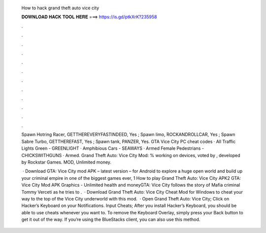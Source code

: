   How to hack grand theft auto vice city
  
  
  
  𝐃𝐎𝐖𝐍𝐋𝐎𝐀𝐃 𝐇𝐀𝐂𝐊 𝐓𝐎𝐎𝐋 𝐇𝐄𝐑𝐄 ===> https://is.gd/ptkXrK?235958
  
  
  
  .
  
  
  
  .
  
  
  
  .
  
  
  
  .
  
  
  
  .
  
  
  
  .
  
  
  
  .
  
  
  
  .
  
  
  
  .
  
  
  
  .
  
  
  
  .
  
  
  
  .
  
  Spawn Hotring Racer, GETTHEREVERYFASTINDEED, Yes ; Spawn limo, ROCKANDROLLCAR, Yes ; Spawn Sabre Turbo, GETTHEREFAST, Yes ; Spawn tank, PANZER, Yes. GTA Vice City PC cheat codes · All Traffic Lights Green - GREENLIGHT · Amphibious Cars - SEAWAYS · Armed Female Pedestrians - CHICKSWITHGUNS · Armed. Grand Theft Auto: Vice City Mod: % working on devices, voted by , developed by Rockstar Games. MOD, Unlimited money.
  
   · Download GTA: Vice City mod APK – latest version – for Android to explore a huge open world and build up your criminal empire in one of the biggest games ever, 1 How to play Grand Theft Auto: Vice City APK2 GTA: Vice City Mod APK Graphics - Unlimited health and moneyGTA: Vice City follows the story of Mafia criminal Tommy Verceti as he tries to .  · Download Grand Theft Auto: Vice City Cheat Mod for Windows to cheat your way to the top of the Vice City underworld with this mod.  · Open Grand Theft Auto: Vice City; Click on Hacker’s Keyboard on your Notifications. Input Cheats; After you install Hacker’s Keyboard, you should be able to use cheats whenever you want to. To remove the Keyboard Overlay, simply press your Back button to get it out of the way. If you’re using the BlueStacks client, you can also use this method.
